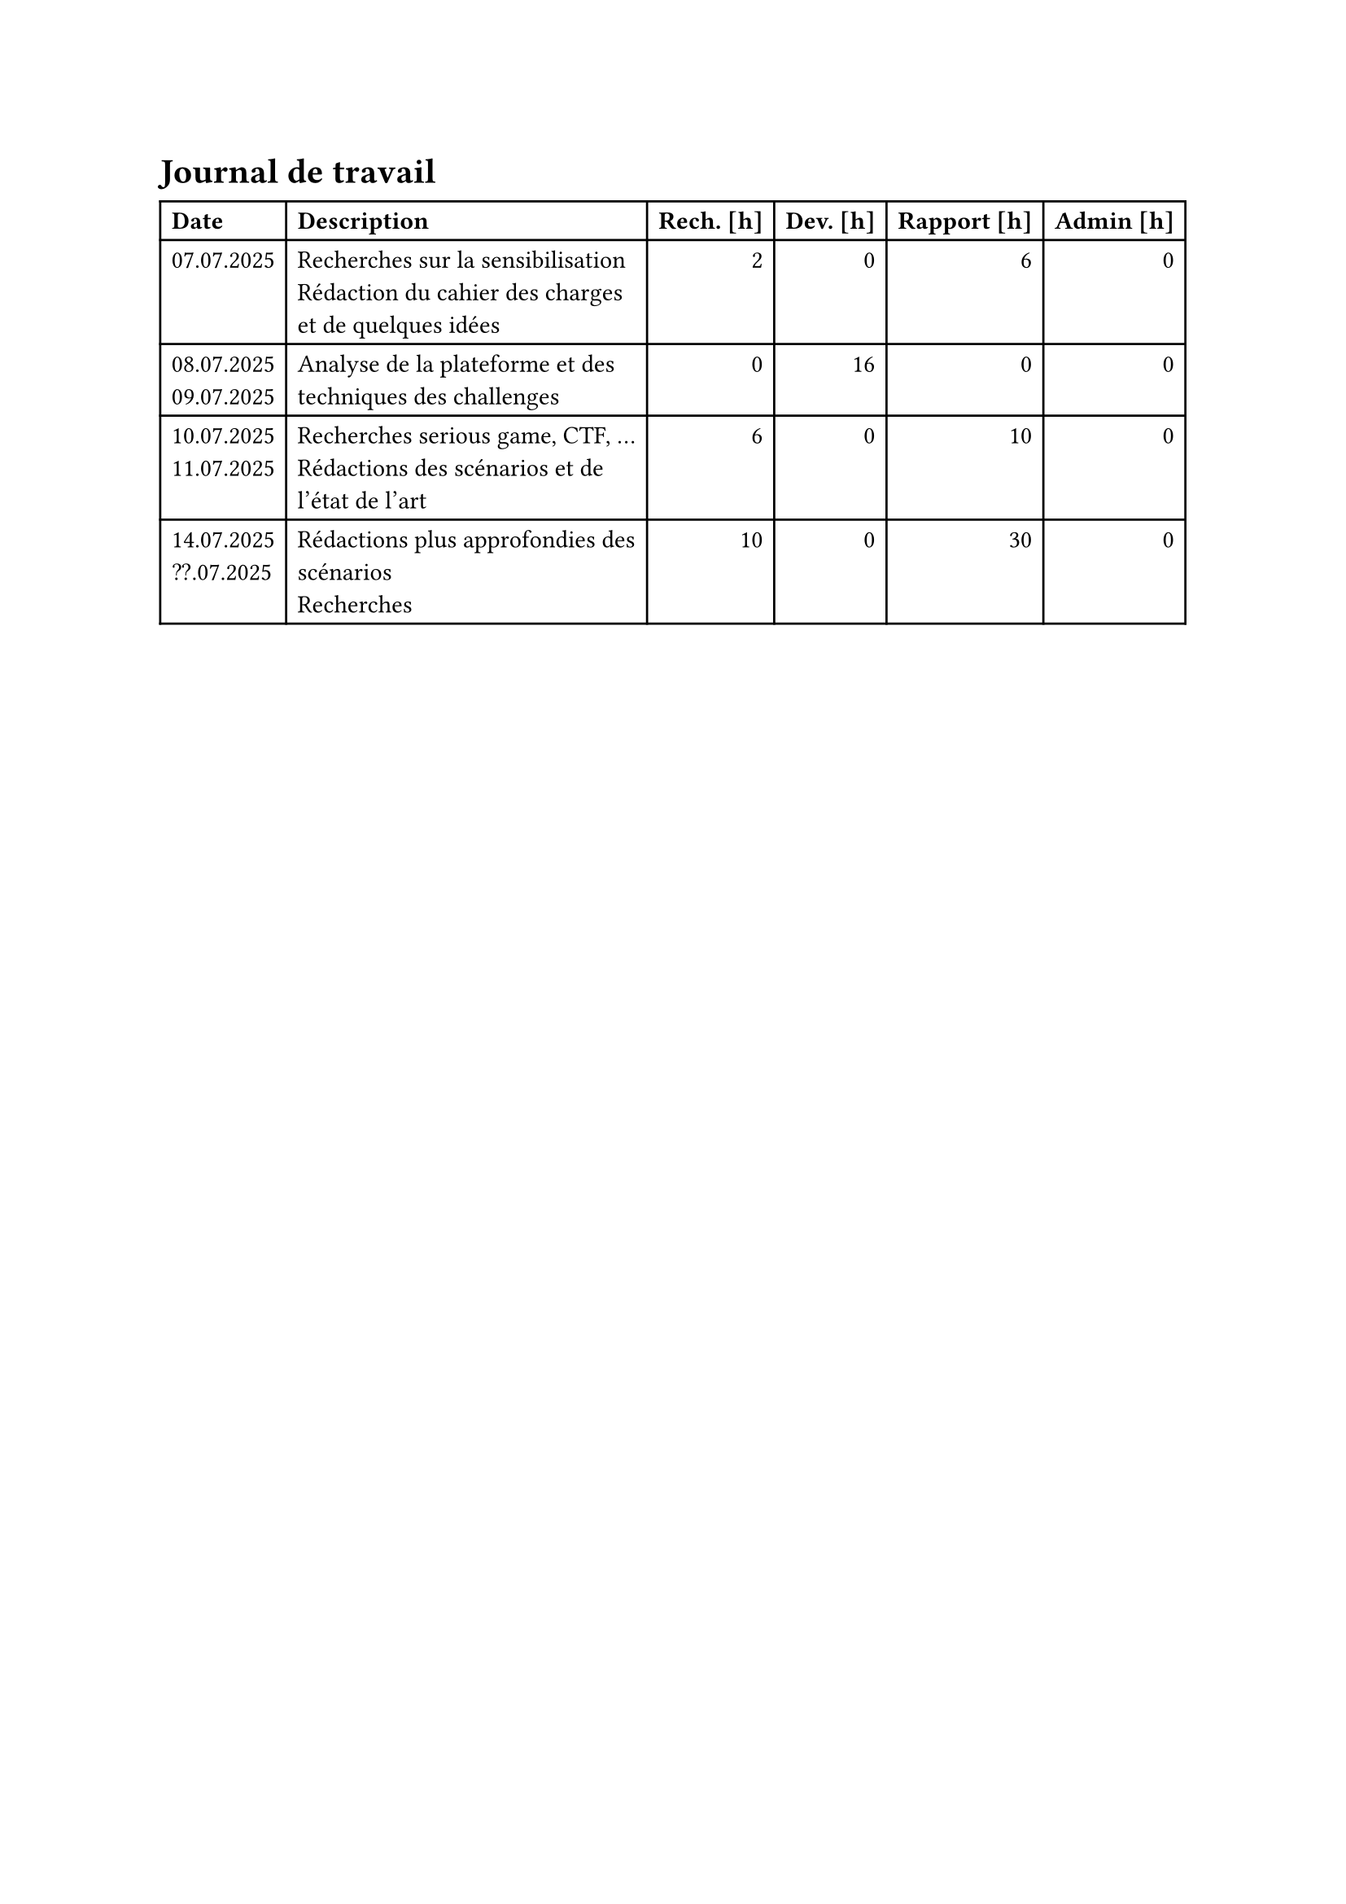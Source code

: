 = Journal de travail <journal-de-travail>

#table(
    columns: (auto, 1fr, auto, auto, auto, auto),
    align: (left,left,right,right,right,right,),
    table.header([*Date*], [*Description*], [*Rech. \[h\]*], [*Dev. \[h\]*], [*Rapport \[h\]*], [*Admin \[h\]*],),

    
    [07.07.2025], [Recherches sur la sensibilisation\ Rédaction du cahier des charges et de quelques idées], [2], [0], [6], [0],
    [08.07.2025 \
    09.07.2025], [Analyse de la plateforme et des techniques des challenges], [0], [16], [0], [0],
    [10.07.2025 \
    11.07.2025], [Recherches serious game, CTF, ... \ Rédactions des scénarios et de l'état de l'art], [6], [0], [10], [0],
    [14.07.2025 \
    ??.07.2025], [Rédactions plus approfondies des scénarios\ Recherches], [10], [0], [30], [0],
    
  )
